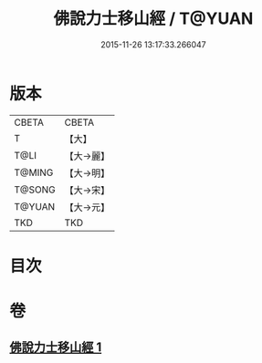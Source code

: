 #+TITLE: 佛說力士移山經 / T@YUAN
#+DATE: 2015-11-26 13:17:33.266047
* 版本
 |     CBETA|CBETA   |
 |         T|【大】     |
 |      T@LI|【大→麗】   |
 |    T@MING|【大→明】   |
 |    T@SONG|【大→宋】   |
 |    T@YUAN|【大→元】   |
 |       TKD|TKD     |

* 目次
* 卷
** [[file:KR6a0138_001.txt][佛說力士移山經 1]]
